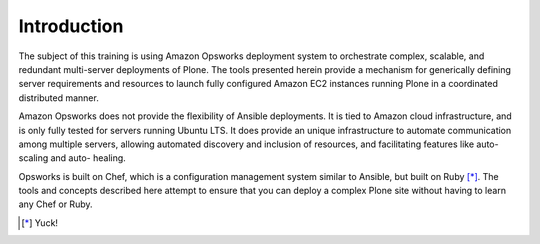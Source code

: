 Introduction
------------

The subject of this training is using Amazon Opsworks deployment system to
orchestrate complex, scalable, and redundant multi-server deployments of
Plone. The tools presented herein provide a mechanism for generically defining
server requirements and resources to launch fully configured Amazon EC2
instances running Plone in a coordinated distributed manner.

Amazon Opsworks does not provide the flexibility of Ansible deployments. It is
tied to Amazon cloud infrastructure, and is only fully tested for servers
running Ubuntu LTS. It does provide an unique infrastructure to automate
communication among multiple servers, allowing automated discovery and
inclusion of resources, and facilitating features like auto-scaling and auto-
healing.

Opsworks is built on Chef, which is a configuration management system similar
to Ansible, but built on Ruby [*]_. The tools and concepts described here
attempt to ensure that you can deploy a complex Plone site without having to
learn any Chef or Ruby.

.. [*] Yuck!

